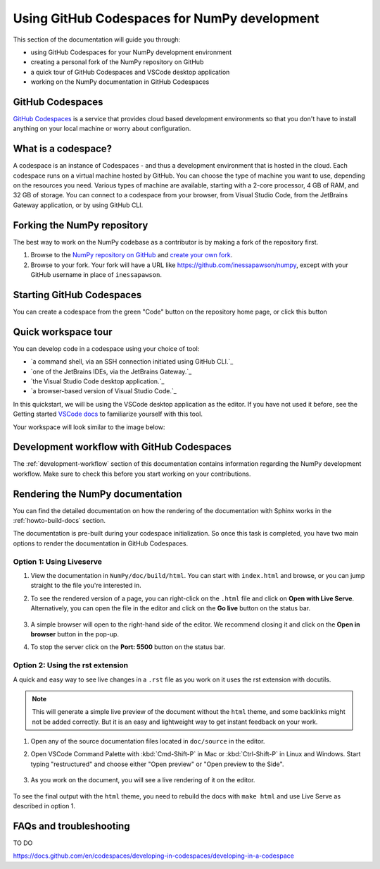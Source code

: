 .. _development_ghcodespaces:


Using GitHub Codespaces for NumPy development
=============================================

This section of the documentation will guide you through:

*  using GitHub Codespaces for your NumPy development environment
*  creating a personal fork of the NumPy repository on GitHub
*  a quick tour of GitHub Codespaces and VSCode desktop application
*  working on the NumPy documentation in GitHub Codespaces

GitHub Codespaces
-----------------

`GitHub Codespaces`_ is a service that provides cloud based development environments
so that you don't have to install anything on your local machine or worry about configuration.

What is a codespace?
--------------------

A codespace is an instance of Codespaces - and thus a development environment that is hosted in the cloud.
Each codespace runs on a virtual machine hosted by GitHub. You can choose 
the type of machine you want to use, depending on the resources you need. Various 
types of machine are available, starting with a 2-core processor, 4 GB of RAM, 
and 32 GB of storage.
You can connect to a codespace from your browser, from Visual Studio Code, from 
the JetBrains Gateway application, or by using GitHub CLI.

Forking the NumPy repository
----------------------------
The best way to work on the NumPy codebase as a contributor is by making a fork of the 
repository first.

#. Browse to the `NumPy repository on GitHub`_ and `create your own fork`_.
#. Browse to your fork. Your fork will have a URL like 
   https://github.com/inessapawson/numpy, except with your GitHub username in place of ``inessapawson``.
     
Starting GitHub Codespaces
--------------------------

You can create a codespace from the green "Code" button on the repository home page, or click this |open| button

.. |open| image:: https://github.com/codespaces/badge.svg
.. _open: https://github.com/codespaces/new?hide_repo_select=true&ref=main&repo=908607

Quick workspace tour
--------------------

You can develop code in a codespace using your choice of tool:

* `a command shell, via an SSH connection initiated using GitHub CLI.`_
* `one of the JetBrains IDEs, via the JetBrains Gateway.`_
* `the Visual Studio Code desktop application.`_
* `a browser-based version of Visual Studio Code.`_

In this quickstart, we will be using the VSCode desktop application as the editor. If you have not used it before, see the Getting started `VSCode docs`_ to familiarize yourself with this tool.

Your workspace will look similar to the image below:

Development workflow with GitHub Codespaces
-------------------------------------------

The  :ref:`development-workflow` section of this documentation contains 
information regarding the NumPy development workflow. Make sure to check this 
before you start working on your contributions.

Rendering the NumPy documentation
---------------------------------

You can find the detailed documentation on how the rendering of the documentation with 
Sphinx works in the :ref:`howto-build-docs` section.

The documentation is pre-built during your codespace initialization. So once 
this task is completed, you have two main options to render the documentation 
in GitHub Codespaces.

Option 1: Using Liveserve
~~~~~~~~~~~~~~~~~~~~~~~~~

#. View the documentation in ``NumPy/doc/build/html``. You can start with 
   ``index.html`` and browse, or you can jump straight to the file you're 
   interested in.
#. To see the rendered version of a page, you can right-click on the ``.html`` 
   file and click on **Open with Live Serve**. Alternatively, you can open the 
   file in the editor and click on the **Go live** button on the status bar.

    .. image:: 
        :alt: 

#. A simple browser will open to the right-hand side of the editor. We recommend 
   closing it and click on the **Open in browser** button in the pop-up.
#. To stop the server click on the **Port: 5500** button on the status bar.

Option 2: Using the rst extension
~~~~~~~~~~~~~~~~~~~~~~~~~~~~~~~~~

A quick and easy way to see live changes in a ``.rst`` file as you work on it 
uses the rst extension with docutils.

.. note:: This will generate a simple live preview of the document without the 
    ``html`` theme, and some backlinks might not be added correctly. But it is an 
    easy and lightweight way to get instant feedback on your work.

#. Open any of the source documentation files located in ``doc/source`` in the 
   editor.
#. Open VSCode Command Palette with :kbd:`Cmd-Shift-P` in Mac or 
   :kbd:`Ctrl-Shift-P` in Linux and Windows. Start typing "restructured" 
   and choose either "Open preview" or "Open preview to the Side".

    .. image:: 
        :alt: 

#. As you work on the document, you will see a live rendering of it on the editor.

    .. image:: 
        :alt: 

To see the final output with the ``html`` theme, you need to 
rebuild the docs with ``make html`` and use Live Serve as described in option 1.

FAQs and troubleshooting
-------------------------
TO DO

.. _GitHub Codespaces: https://github.com/features/codespaces
.. _NumPy repository on GitHub: https://github.com/NumPy/NumPy
.. _create your own fork: https://help.github.com/en/articles/fork-a-repo
.. _VSCode docs: https://code.visualstudio.com/docs/getstarted/tips-and-tricks
.. _command shell, via an SSH connection initiated using GitHub CLI: https://docs.github.com/en/authentication/connecting-to-github-with-ssh
.. _one of the JetBrains IDEs, via the JetBrains Gateway: https://docs.github.com/en/codespaces/developing-in-codespaces/using-github-codespaces-in-your-jetbrains-ide
.. _the Visual Studio Code desktop application: https://docs.github.com/en/codespaces/developing-in-codespaces/using-github-codespaces-in-visual-studio-code
.. _a browser-based version of Visual Studio Code:
https://docs.github.com/en/codespaces/developing-in-codespaces/developing-in-a-codespace

